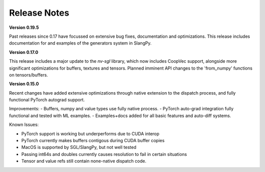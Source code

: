 Release Notes
=============

**Version 0.19.5**

Past releases since 0.17 have focussed on extensive bug fixes, documentation and optimizations. This release includes 
documentation for and examples of the generators system in SlangPy. 

**Version 0.17.0**

This release includes a major update to the `nv-sgl` library, which now includes CoopVec support, alongside more significant optimizations 
for buffers, textures and tensors. Planned imminent API changes to the 'from_numpy' functions on tensors/buffers.

**Version 0.15.0**

Recent changes have added extensive optimizations through native extension to the dispatch process, and fully functional PyTorch autograd support.

Improvements:
- Buffers, numpy and value types use fully native process.
- PyTorch auto-grad integration fully functional and tested with ML examples.
- Examples+docs added for all basic features and auto-diff systems.

Known Issues:

- PyTorch support is working but underperforms due to CUDA interop
- PyTorch currently makes buffers contigous during CUDA buffer copies
- MacOS is supported by SGL/SlangPy, but not well tested
- Passing int64s and doubles currently causes resolution to fail in certain situations
- Tensor and value refs still contain none-native dispatch code.


